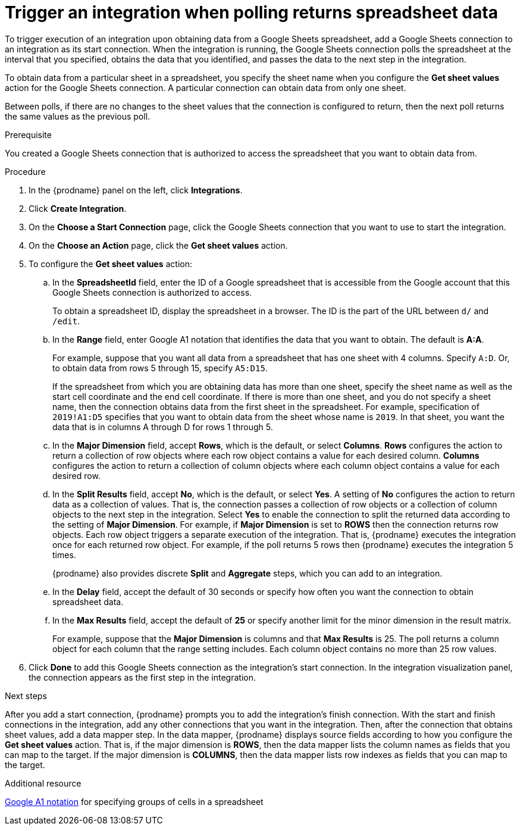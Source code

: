 // This module is included in the following assemblies:
// as_connecting-to-google-sheets.adoc

[id='add-google-sheets-connection-get-sheet-values_{context}']
= Trigger an integration when polling returns spreadsheet data

To trigger execution of an integration upon obtaining data from a
Google Sheets spreadsheet, add a Google Sheets connection to an integration 
as its start connection. When the integration is running, the Google Sheets 
connection polls the spreadsheet at the interval that you specified, obtains
the data that you identified, and passes the data to the next step in the 
integration.

To obtain data from a particular sheet in a spreadsheet, you specify the
sheet name when you configure the *Get sheet values* action for the
Google Sheets connection. A particular connection can obtain data from
only one sheet. 

Between polls, if there are no changes to the sheet values that the 
connection is configured to return, then 
the next poll returns the same values as the previous poll. 

.Prerequisite
You created a Google Sheets connection that is authorized to access 
the spreadsheet that you want to obtain data from. 

.Procedure

. In the {prodname} panel on the left, click *Integrations*.
. Click *Create Integration*.
. On the *Choose a Start Connection* page, click the Google Sheets
connection that you want to use to start the integration.
. On the *Choose an Action* page, click the *Get sheet values* action.
. To configure the *Get sheet values* action:
.. In the *SpreadsheetId* field, enter the ID of a Google spreadsheet that is
accessible from the Google account that this Google Sheets connection
is authorized to access.
+
To obtain a spreadsheet ID, display the spreadsheet in a browser. 
The ID is the part of the URL between `d/` and `/edit`. 

.. In the *Range* field, enter Google A1 notation that identifies 
the data that you want to obtain. The default is *A:A*.
+
For example, suppose that you want all data from a spreadsheet that
has one sheet with 4 columns. Specify `A:D`. Or, to obtain data from
rows 5 through 15, specify `A5:D15`. 
+
If the spreadsheet from which you are 
obtaining data has more than one sheet, specify the sheet name as well 
as the start cell coordinate and the end cell coordinate. If there is more 
than one sheet, and you do not
specify a sheet name, then the connection obtains data from the first 
sheet in the spreadsheet. For example, specification of `2019!A1:D5` specifies
that you want to obtain data from the sheet whose name is `2019`. In that
sheet, you want the data that is in columns A through D for rows 1 through 5. 

.. In the *Major Dimension* field, accept *Rows*, which is the default, or
select *Columns*. *Rows* configures the action to return a collection
of row objects where each row object contains a value for each desired column. 
*Columns* configures the action to return a collection of column objects
where each column object contains a value for each desired row. 

.. In the *Split Results* field, accept *No*, which is the default, or
select *Yes*. A setting of *No* configures the action to
return data as a collection of values. That is,
the connection passes a collection of row objects or a collection of
column objects to the next step in the integration. 
Select *Yes* to enable the connection to split the returned data 
according to the setting of *Major Dimension*. For example, if 
*Major Dimension* is set to *ROWS* then the connection returns row
objects. Each row object triggers a separate execution of the integration. 
That is, {prodname} executes the integration once for each returned row
object. For example, if the poll returns 5 rows then {prodname} executes
the integration 5 times.
+
{prodname} also provides discrete *Split* and *Aggregate* steps, which 
you can add to an integration. 

.. In the *Delay* field, accept the default of 30 seconds or
specify how often you want the connection to obtain spreadsheet data.

.. In the *Max Results* field, accept the default of *25* or
specify another limit for the minor dimension in the result matrix. 
+
For example, suppose that the *Major Dimension* is columns and that 
*Max Results* is 25. The poll returns a column object for each column
that the range setting includes. Each column object contains no more than 
25 row values. 

. Click *Done* to add this Google Sheets connection as the integration's
start connection. In the integration visualization panel, the connection 
appears as the first step in the integration.

.Next steps
After you add a start connection, {prodname} prompts you to add the
integration's finish connection. With the start and finish connections
in the integration, add any other connections that you want in the
integration. Then, after the connection that obtains sheet values, 
add a data mapper step. In the data mapper, {prodname} displays 
source fields according to how you configure the *Get sheet values* action. 
That is, if the major dimension is *ROWS*, then the data mapper lists 
the column names as fields that you can map to the target. If the major 
dimension is *COLUMNS*, then the data mapper lists row indexes as 
fields that you can map to the target.

.Additional resource
link:https://developers.google.com/sheets/api/guides/concepts#a1_notation[Google A1 notation]  
for specifying groups of cells in a spreadsheet
